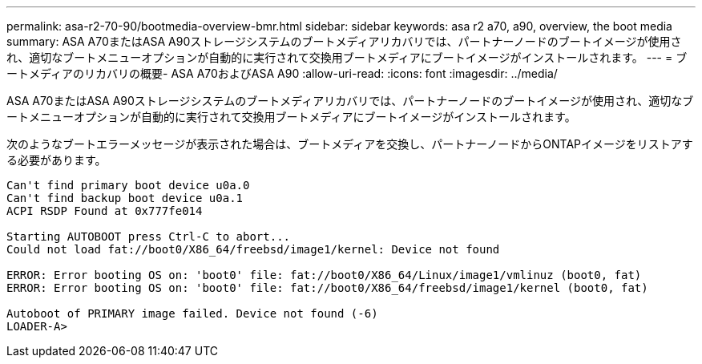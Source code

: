 ---
permalink: asa-r2-70-90/bootmedia-overview-bmr.html 
sidebar: sidebar 
keywords: asa r2 a70, a90, overview, the boot media 
summary: ASA A70またはASA A90ストレージシステムのブートメディアリカバリでは、パートナーノードのブートイメージが使用され、適切なブートメニューオプションが自動的に実行されて交換用ブートメディアにブートイメージがインストールされます。 
---
= ブートメディアのリカバリの概要- ASA A70およびASA A90
:allow-uri-read: 
:icons: font
:imagesdir: ../media/


[role="lead"]
ASA A70またはASA A90ストレージシステムのブートメディアリカバリでは、パートナーノードのブートイメージが使用され、適切なブートメニューオプションが自動的に実行されて交換用ブートメディアにブートイメージがインストールされます。

次のようなブートエラーメッセージが表示された場合は、ブートメディアを交換し、パートナーノードからONTAPイメージをリストアする必要があります。

....
Can't find primary boot device u0a.0
Can't find backup boot device u0a.1
ACPI RSDP Found at 0x777fe014

Starting AUTOBOOT press Ctrl-C to abort...
Could not load fat://boot0/X86_64/freebsd/image1/kernel: Device not found

ERROR: Error booting OS on: 'boot0' file: fat://boot0/X86_64/Linux/image1/vmlinuz (boot0, fat)
ERROR: Error booting OS on: 'boot0' file: fat://boot0/X86_64/freebsd/image1/kernel (boot0, fat)

Autoboot of PRIMARY image failed. Device not found (-6)
LOADER-A>
....